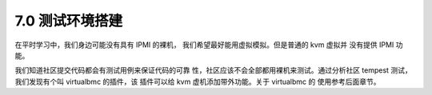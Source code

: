 =================
7.0 测试环境搭建
=================

在平时学习中，我们身边可能没有具有 IPMI 的裸机，
我们希望最好能用虚拟模拟。但是普通的 kvm 虚拟并
没有提供 IPMI 功能。

我们知道社区提交代码都会有测试用例来保证代码的可靠
性，社区应该不会全部都用裸机来测试。通过分析社区
tempest 测试，我们发现有个叫 virtualbmc 的插件，该
插件可以给 kvm 虚机添加带外功能。关于 virtualbmc 的
使用参考后面章节。
